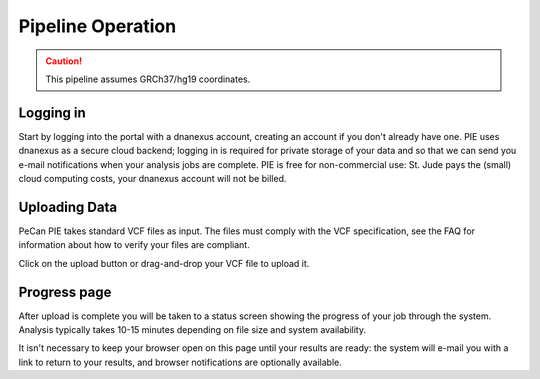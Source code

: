 Pipeline Operation
==================

.. caution::
   This pipeline assumes GRCh37/hg19 coordinates.

   
Logging in
--------------

Start by logging into the portal with a dnanexus account, creating an
account if you don't already have one.  PIE uses dnanexus as a secure
cloud backend; logging in is required for private storage of your data
and so that we can send you e-mail notifications when your analysis
jobs are complete.  PIE is free for non-commercial use: St. Jude pays
the (small) cloud computing costs, your dnanexus account will not be
billed.


Uploading Data
--------------

PeCan PIE takes standard VCF files as input.  The files must comply
with the VCF specification, see the FAQ for information about how
to verify your files are compliant.

Click on the upload button or drag-and-drop your VCF file to upload it.

.. TO DO: tabix gz format?
.. TO DO: FAQ internal link
.. TO DO: custom NHLBI/gnomad filtering thresholds??

Progress page
--------------------

After upload is complete you will be taken to a status screen showing
the progress of your job through the system.  Analysis typically
takes 10-15 minutes depending on file size and system availability.

It isn't necessary to keep your browser open on this page until your
results are ready: the system will e-mail you with a link to return
to your results, and browser notifications are optionally available.

.. TO DO: screenshots
